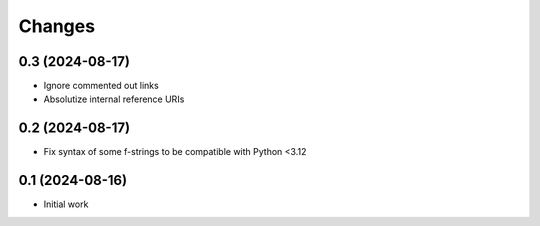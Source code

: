 .. -*- coding: utf-8 -*-
.. :Project:   metapensiero.sphinx.d2 — Changelog
.. :Created:   mar 13 ago 2024, 11:46:24
.. :Author:    Lele Gaifax <lele@metapensiero.it>
.. :License:   GNU General Public License version 3 or later
.. :Copyright: © 2024 Lele Gaifax
..

Changes
-------

0.3 (2024-08-17)
~~~~~~~~~~~~~~~~

* Ignore commented out links

* Absolutize internal reference URIs


0.2 (2024-08-17)
~~~~~~~~~~~~~~~~

* Fix syntax of some f-strings to be compatible with Python <3.12


0.1 (2024-08-16)
~~~~~~~~~~~~~~~~

* Initial work
